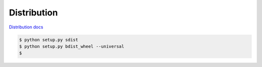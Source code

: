 Distribution
------------

`Distribution docs <https://packaging.python.org/distributing/>`_

.. code-block:: bash

    $ python setup.py sdist
    $ python setup.py bdist_wheel --universal
    $